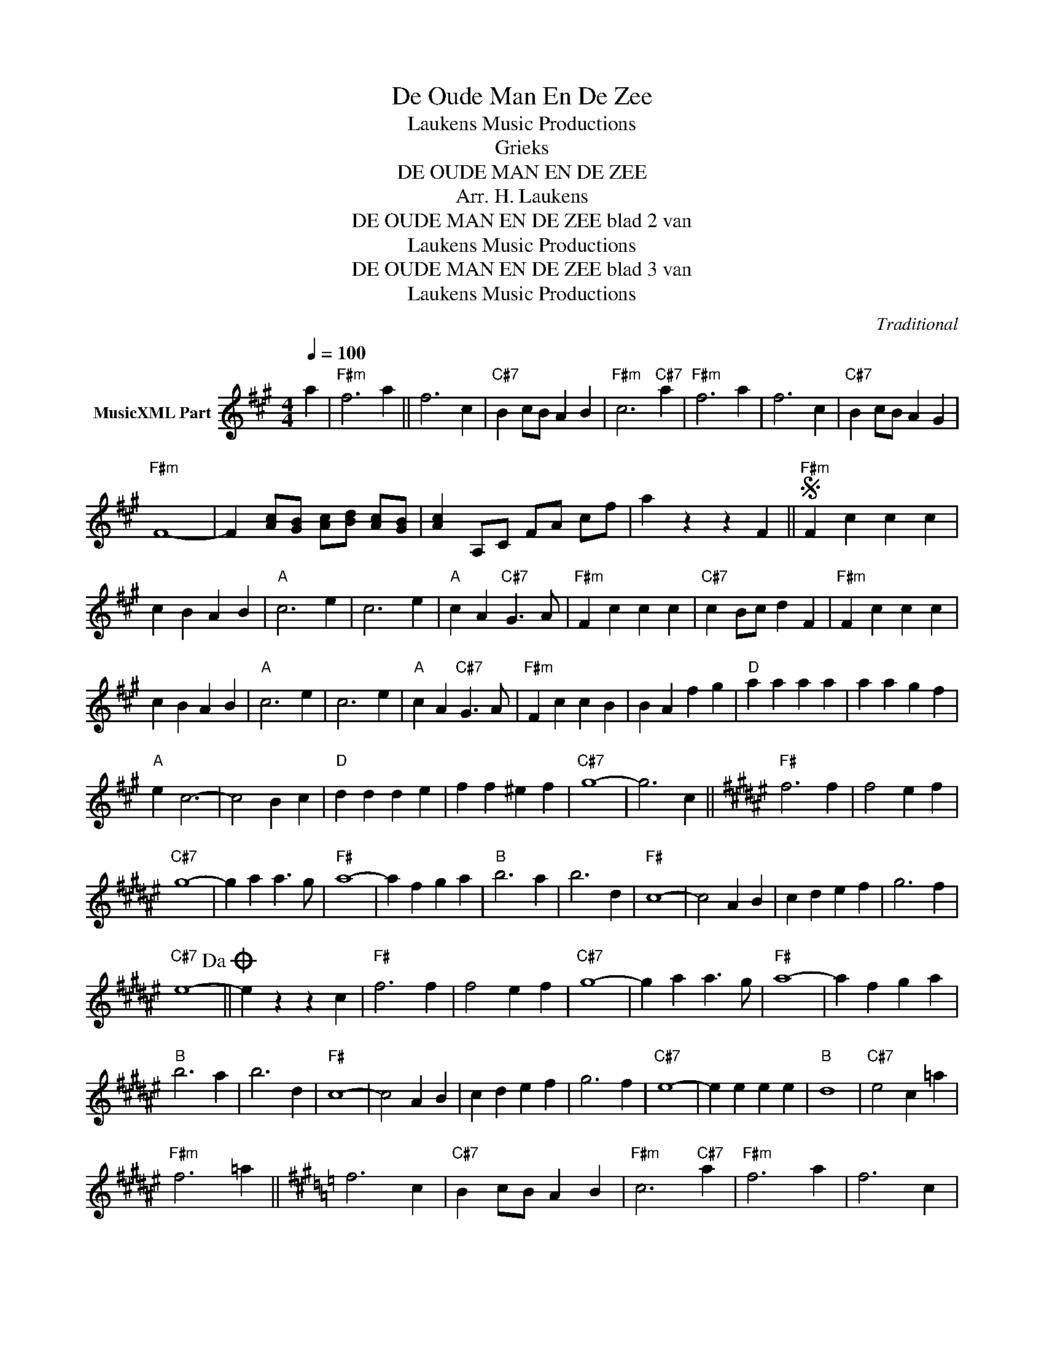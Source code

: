X:1
T:De Oude Man En De Zee
T: Laukens Music Productions  
T:Grieks
T:DE OUDE MAN EN DE ZEE
T:Arr. H. Laukens
T:DE OUDE MAN EN DE ZEE blad 2 van 
T: Laukens Music Productions  
T:DE OUDE MAN EN DE ZEE blad 3 van 
T: Laukens Music Productions  
C:Traditional
Z:All Rights Reserved
L:1/4
Q:1/4=100
M:4/4
K:F#min
V:1 treble nm="MusicXML Part"
%%MIDI channel 2
%%MIDI program 16
%%MIDI control 7 102
%%MIDI control 10 64
V:1
 a |"F#m" f3 a || f3 c |"C#7" B c/B/ A B |"F#m" c3"C#7" a |"F#m" f3 a | f3 c |"C#7" B c/B/ A G | %8
"F#m" F4- | F [Ac]/[GB]/ [Ac]/[Bd]/ [Ac]/[GB]/ | [Ac] A,/C/ F/A/ c/f/ | a z z F ||S"F#m" F c c c | %13
 c B A B |"A" c3 e | c3 e |"A" c A"C#7" G3/2 A/ |"F#m" F c c c |"C#7" c B/c/ d F |"F#m" F c c c | %20
 c B A B |"A" c3 e | c3 e |"A" c A"C#7" G3/2 A/ |"F#m" F c c B | B A f g |"D" a a a a | a a g f | %28
"A" e c3- | c2 B c |"D" d d d e | f f ^e f |"C#7" g4- | g3 c ||[K:F#]"F#" f3 f | f2 e f | %36
"C#7" g4- | g a a3/2 g/ |"F#" a4- | a f g a |"B" b3 a | b3 d |"F#" c4- | c2 A B | c d e f | g3 f | %46
"C#7" e4-!dacoda! || e z z c |"F#" f3 f | f2 e f |"C#7" g4- | g a a3/2 g/ |"F#" a4- | a f g a | %54
"B" b3 a | b3 d |"F#" c4- | c2 A B | c d e f | g3 f |"C#7" e4- | e e e e |"B" d4 |"C#7" e2 c =a | %64
"F#m" f3 =a ||[K:F#min] f3 c |"C#7" B c/B/ A B |"F#m" c3"C#7" a |"F#m" f3 a | f3 c | %70
"_TRIO""C#7" B c/B/ A G | F A,/C/ F/A/ c/f/ | a z z FS ||[K:F#] e e e e |"B" d4 |"C#7" e2 c2 | %76
"F#m" f [=Ac] [Ac] [Ac] || [=Ac] [GB]/[Ac]/ [B=d] [Ac]- |"Gm" [Ac] [_B=d] [Bd] [Bd] | %79
 [_B=d] [=A=c]/[Bd]/ [c_e] [Bd]/=G/ ||[K:Gmin]"Gm" G d d d | d c B c |"Bb" d3 f | d3 f | %84
"Bb" d B"D7" A3/2 B/ |"Gm" G d d d |"D7" d c/d/ e G |"Gm" G d d d | d c B c |"Bb" d3 f | d3 f | %91
"Bb" d B"D7" A3/2 B/ |"Gm" G d d c | c B g a |"Eb" b b b b | b b a g |"Bb" f d3- | d2 c d | %98
"Eb" e e e f | g g ^f g |"D7" a4- | a3 d ||[K:G]"G" g3 g | g2 f g |"D7" a4- | a b b3/2 a/ | %106
"G" b4- | b g a b |"C" c'3 b | c'3 e |"G" d4- | d2 B c | d e f g | a3 g |"D7" f4- | f z z d | %116
"G" g3 g | g2 f g |"D7" a4- | a b b3/2 a/ |"G" b4- | b g a b |"C" c'3 b | c'3 e |"G" d4- | d2 B c | %126
 d e f g | a3 g |"D7" f4- | f f f f |"C" e4 |"D7" f2 d2 |"G" g [gb] [gb] [gb] | %133
 [gb] [fa]/[gb]/"D7" [ac'] [fa] | z [db]/[db]/ [db]/[ca]/ [ca]/[Bg]/ |"G" [Bg]4- | [Bg] z z x |] %137

